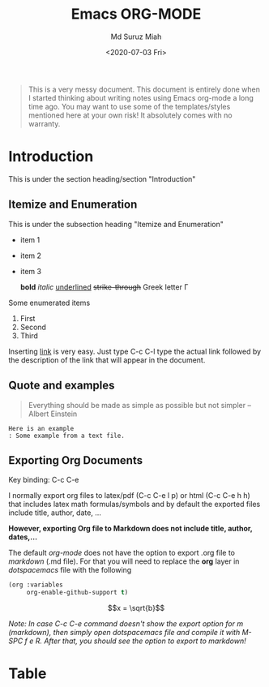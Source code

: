 #+TITLE: Emacs ORG-MODE
#+AUTHOR: Md Suruz Miah
#+DATE: <2020-07-03 Fri>
#+OPTIONS: tex:dvipng

#+begin_quote
This is a very messy document. This document is entirely done when I started thinking about writing notes using Emacs org-mode a long time ago. You may want to use some of the templates/styles mentioned here at your own risk! It absolutely comes with no warranty. 
#+end_quote



* Introduction 
  
  This is under the section heading/section "Introduction"
 
** Itemize and Enumeration 
    
   This is under the subsection heading "Itemize and Enumeration"
   - item 1 
   - item 2  
   - item 3
     
     *bold* /italic/ _underlined_ +strike-through+ Greek letter \Gamma  
   Some enumerated  items 
   1. First 
   1. Second 
   1. Third

   Inserting [[http://www.personalpages.bradley.edu/~smiah][link]] is very easy. Just type C-c C-l type the actual link followed by the description of the link that will appear in the document. 
** Quote and examples 

   #+begin_quote
   Everything should be made as simple as possible but not simpler -- Albert Einstein
   #+end_quote

   #+begin_example
   Here is an example
   : Some example from a text file. 
   #+end_example

** Exporting Org Documents    
   
   Key binding: C-c C-e 

   I normally export org files to latex/pdf (C-c C-e l p) or html (C-c C-e h h) that includes latex math formulas/symbols and by default the exported files include title, author, date, ...  

   *However, exporting Org file to Markdown does not include title, author, dates,...* 

   The default /org-mode/ does not have the option to export .org file to /markdown/ (.md file).   For that you will need to replace the *org* layer in /dotspacemacs/ file   with the   following 

#+BEGIN_SRC emacs-lisp
        (org :variables
             org-enable-github-support t)
#+END_SRC


 $$x = \sqrt{b}$$


   /Note: In case C-c C-e command doesn't show the export option for m (markdown), then simply open dotspacemacs file and compile it with M-SPC f e R. After that, you should see the option to export to markdown!/ 

* Table
